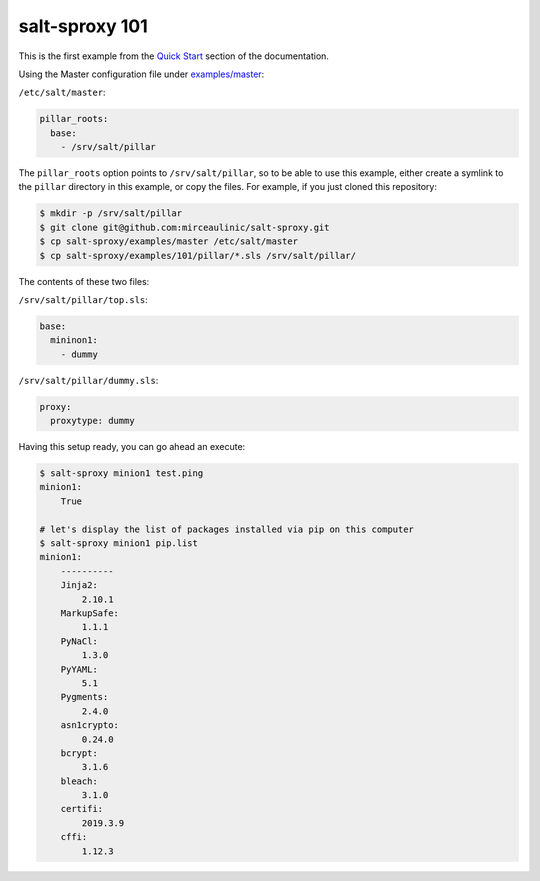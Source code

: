 salt-sproxy 101
===============

This is the first example from the
`Quick Start <https://salt-sproxy.readthedocs.io/en/latest/#quick-start>`__
section of the documentation.

.. raw:: html

  <a href="https://asciinema.org/a/247697" target="_blank"><img src="https://asciinema.org/a/247697.svg" /></a>

Using the Master configuration file under `examples/master 
<https://github.com/mirceaulinic/salt-sproxy/tree/master/examples/master>`__:


``/etc/salt/master``:

.. code-block:: yaml

  pillar_roots:
    base:
      - /srv/salt/pillar

The ``pillar_roots`` option points to ``/srv/salt/pillar``, so to be able to 
use this example, either create a symlink to the ``pillar`` directory in this 
example, or copy the files.
For example, if you just cloned this repository:

.. code-block:: bash

  $ mkdir -p /srv/salt/pillar
  $ git clone git@github.com:mirceaulinic/salt-sproxy.git
  $ cp salt-sproxy/examples/master /etc/salt/master
  $ cp salt-sproxy/examples/101/pillar/*.sls /srv/salt/pillar/

The contents of these two files:

``/srv/salt/pillar/top.sls``:

.. code-block:: yaml

  base:
    mininon1:
      - dummy

``/srv/salt/pillar/dummy.sls``:

.. code-block:: yaml

  proxy:
    proxytype: dummy

Having this setup ready, you can go ahead an execute:

.. code-block:: bash

  $ salt-sproxy minion1 test.ping
  minion1:
      True

  # let's display the list of packages installed via pip on this computer
  $ salt-sproxy minion1 pip.list
  minion1:
      ----------
      Jinja2:
          2.10.1
      MarkupSafe:
          1.1.1
      PyNaCl:
          1.3.0
      PyYAML:
          5.1
      Pygments:
          2.4.0
      asn1crypto:
          0.24.0
      bcrypt:
          3.1.6
      bleach:
          3.1.0
      certifi:
          2019.3.9
      cffi:
          1.12.3
